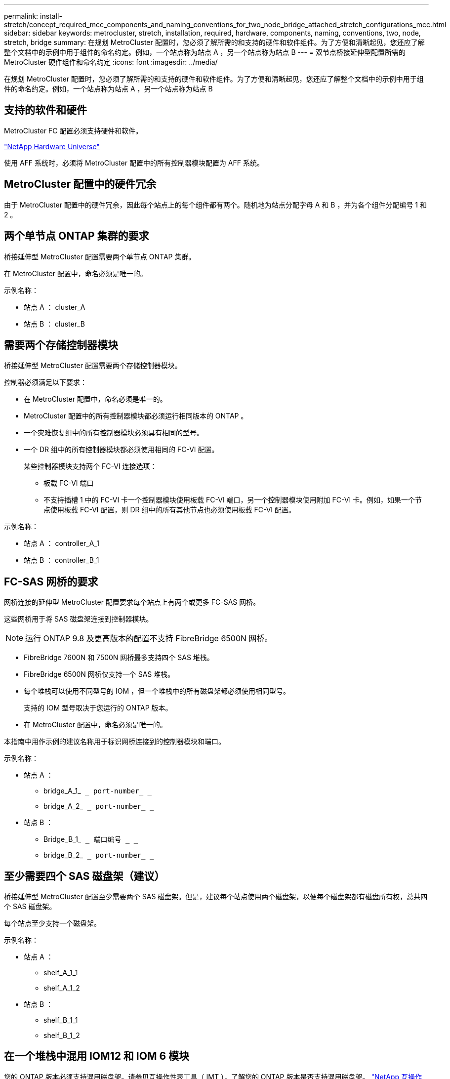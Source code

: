---
permalink: install-stretch/concept_required_mcc_components_and_naming_conventions_for_two_node_bridge_attached_stretch_configurations_mcc.html 
sidebar: sidebar 
keywords: metrocluster, stretch, installation, required, hardware, components, naming, conventions, two, node, stretch, bridge 
summary: 在规划 MetroCluster 配置时，您必须了解所需的和支持的硬件和软件组件。为了方便和清晰起见，您还应了解整个文档中的示例中用于组件的命名约定。例如，一个站点称为站点 A ，另一个站点称为站点 B 
---
= 双节点桥接延伸型配置所需的 MetroCluster 硬件组件和命名约定
:icons: font
:imagesdir: ../media/


[role="lead"]
在规划 MetroCluster 配置时，您必须了解所需的和支持的硬件和软件组件。为了方便和清晰起见，您还应了解整个文档中的示例中用于组件的命名约定。例如，一个站点称为站点 A ，另一个站点称为站点 B



== 支持的软件和硬件

MetroCluster FC 配置必须支持硬件和软件。

https://hwu.netapp.com["NetApp Hardware Universe"]

使用 AFF 系统时，必须将 MetroCluster 配置中的所有控制器模块配置为 AFF 系统。



== MetroCluster 配置中的硬件冗余

由于 MetroCluster 配置中的硬件冗余，因此每个站点上的每个组件都有两个。随机地为站点分配字母 A 和 B ，并为各个组件分配编号 1 和 2 。



== 两个单节点 ONTAP 集群的要求

桥接延伸型 MetroCluster 配置需要两个单节点 ONTAP 集群。

在 MetroCluster 配置中，命名必须是唯一的。

示例名称：

* 站点 A ： cluster_A
* 站点 B ： cluster_B




== 需要两个存储控制器模块

桥接延伸型 MetroCluster 配置需要两个存储控制器模块。

控制器必须满足以下要求：

* 在 MetroCluster 配置中，命名必须是唯一的。
* MetroCluster 配置中的所有控制器模块都必须运行相同版本的 ONTAP 。
* 一个灾难恢复组中的所有控制器模块必须具有相同的型号。
* 一个 DR 组中的所有控制器模块都必须使用相同的 FC-VI 配置。
+
某些控制器模块支持两个 FC-VI 连接选项：

+
** 板载 FC-VI 端口
** 不支持插槽 1 中的 FC-VI 卡一个控制器模块使用板载 FC-VI 端口，另一个控制器模块使用附加 FC-VI 卡。例如，如果一个节点使用板载 FC-VI 配置，则 DR 组中的所有其他节点也必须使用板载 FC-VI 配置。




示例名称：

* 站点 A ： controller_A_1
* 站点 B ： controller_B_1




== FC-SAS 网桥的要求

网桥连接的延伸型 MetroCluster 配置要求每个站点上有两个或更多 FC-SAS 网桥。

这些网桥用于将 SAS 磁盘架连接到控制器模块。


NOTE: 运行 ONTAP 9.8 及更高版本的配置不支持 FibreBridge 6500N 网桥。

* FibreBridge 7600N 和 7500N 网桥最多支持四个 SAS 堆栈。
* FibreBridge 6500N 网桥仅支持一个 SAS 堆栈。
* 每个堆栈可以使用不同型号的 IOM ，但一个堆栈中的所有磁盘架都必须使用相同型号。
+
支持的 IOM 型号取决于您运行的 ONTAP 版本。

* 在 MetroCluster 配置中，命名必须是唯一的。


本指南中用作示例的建议名称用于标识网桥连接到的控制器模块和端口。

示例名称：

* 站点 A ：
+
** bridge_A_1_`` _ port-number_ _``
** bridge_A_2_`` _ port-number_ _``


* 站点 B ：
+
** Bridge_B_1_`` _ 端口编号 _ _``
** bridge_B_2_`` _ port-number_ _``






== 至少需要四个 SAS 磁盘架（建议）

桥接延伸型 MetroCluster 配置至少需要两个 SAS 磁盘架。但是，建议每个站点使用两个磁盘架，以便每个磁盘架都有磁盘所有权，总共四个 SAS 磁盘架。

每个站点至少支持一个磁盘架。

示例名称：

* 站点 A ：
+
** shelf_A_1_1
** shelf_A_1_2


* 站点 B ：
+
** shelf_B_1_1
** shelf_B_1_2






== 在一个堆栈中混用 IOM12 和 IOM 6 模块

您的 ONTAP 版本必须支持混用磁盘架。请参见互操作性表工具（ IMT ），了解您的 ONTAP 版本是否支持混用磁盘架。 https://mysupport.netapp.com/NOW/products/interoperability["NetApp 互操作性"]

有关混用磁盘架的更多详细信息，请参见： https://docs.netapp.com/platstor/topic/com.netapp.doc.hw-ds-mix-hotadd/home.html["将带有 IOM12 模块的磁盘架热添加到带有 IOM6 模块的磁盘架堆栈中"]
